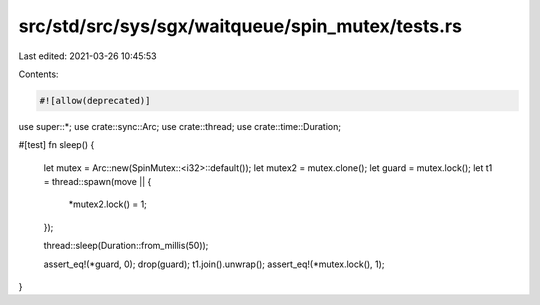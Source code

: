 src/std/src/sys/sgx/waitqueue/spin_mutex/tests.rs
=================================================

Last edited: 2021-03-26 10:45:53

Contents:

.. code-block:: rs

    #![allow(deprecated)]

use super::*;
use crate::sync::Arc;
use crate::thread;
use crate::time::Duration;

#[test]
fn sleep() {
    let mutex = Arc::new(SpinMutex::<i32>::default());
    let mutex2 = mutex.clone();
    let guard = mutex.lock();
    let t1 = thread::spawn(move || {
        *mutex2.lock() = 1;
    });

    thread::sleep(Duration::from_millis(50));

    assert_eq!(*guard, 0);
    drop(guard);
    t1.join().unwrap();
    assert_eq!(*mutex.lock(), 1);
}


